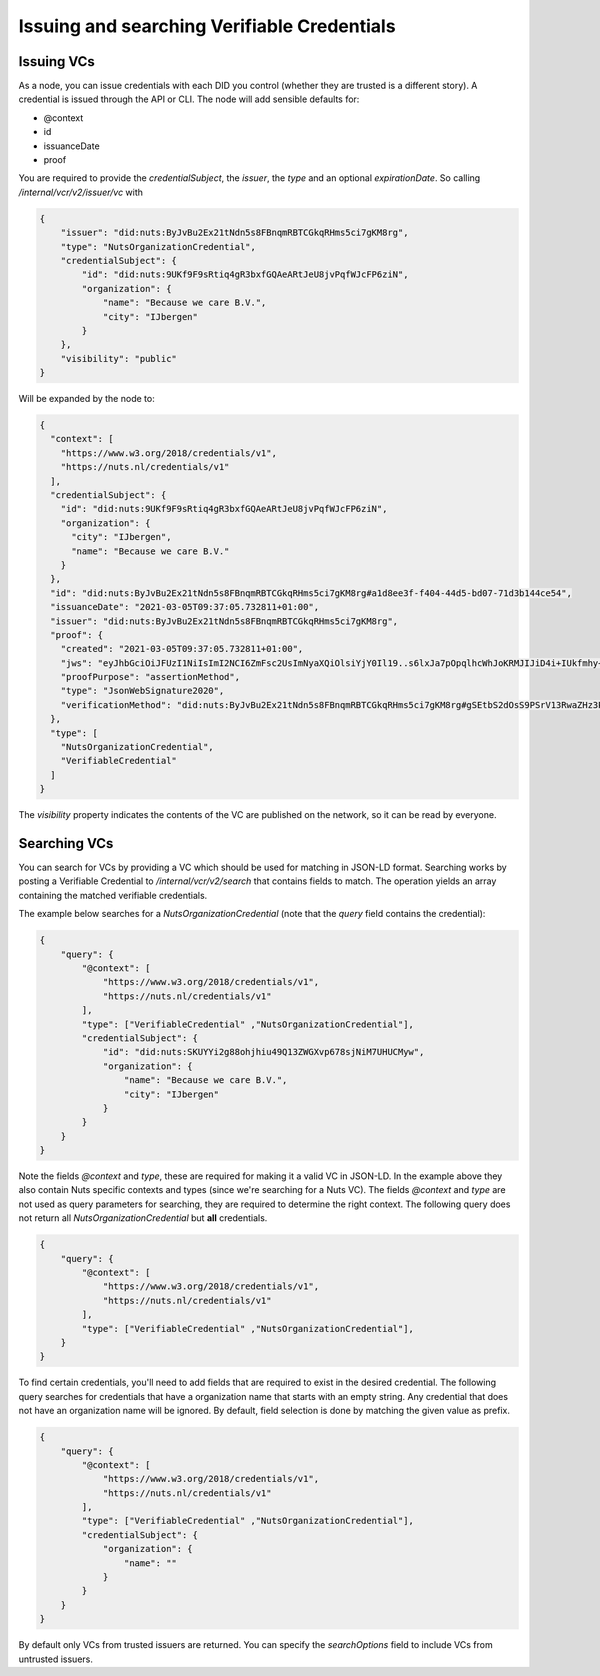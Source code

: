 .. _using-vcs:

Issuing and searching Verifiable Credentials
############################################

Issuing VCs
***********

As a node, you can issue credentials with each DID you control (whether they are trusted is a different story).
A credential is issued through the API or CLI.
The node will add sensible defaults for:

- @context
- id
- issuanceDate
- proof

You are required to provide the `credentialSubject`, the `issuer`, the `type` and an optional `expirationDate`.
So calling `/internal/vcr/v2/issuer/vc` with

.. code-block:: json

    {
        "issuer": "did:nuts:ByJvBu2Ex21tNdn5s8FBnqmRBTCGkqRHms5ci7gKM8rg",
        "type": "NutsOrganizationCredential",
        "credentialSubject": {
            "id": "did:nuts:9UKf9F9sRtiq4gR3bxfGQAeARtJeU8jvPqfWJcFP6ziN",
            "organization": {
                "name": "Because we care B.V.",
                "city": "IJbergen"
            }
        },
        "visibility": "public"
    }

Will be expanded by the node to:

.. code-block:: json

    {
      "context": [
        "https://www.w3.org/2018/credentials/v1",
        "https://nuts.nl/credentials/v1"
      ],
      "credentialSubject": {
        "id": "did:nuts:9UKf9F9sRtiq4gR3bxfGQAeARtJeU8jvPqfWJcFP6ziN",
        "organization": {
          "city": "IJbergen",
          "name": "Because we care B.V."
        }
      },
      "id": "did:nuts:ByJvBu2Ex21tNdn5s8FBnqmRBTCGkqRHms5ci7gKM8rg#a1d8ee3f-f404-44d5-bd07-71d3b144ce54",
      "issuanceDate": "2021-03-05T09:37:05.732811+01:00",
      "issuer": "did:nuts:ByJvBu2Ex21tNdn5s8FBnqmRBTCGkqRHms5ci7gKM8rg",
      "proof": {
        "created": "2021-03-05T09:37:05.732811+01:00",
        "jws": "eyJhbGciOiJFUzI1NiIsImI2NCI6ZmFsc2UsImNyaXQiOlsiYjY0Il19..s6lxJa7pOpqlhcWhJoKRMJIJiD4i+IUkfmhy+rUvNzZayVHAq+lZaFxBsv9rQCe0ewpZq/6z3hSUOURo6mnHhg==",
        "proofPurpose": "assertionMethod",
        "type": "JsonWebSignature2020",
        "verificationMethod": "did:nuts:ByJvBu2Ex21tNdn5s8FBnqmRBTCGkqRHms5ci7gKM8rg#gSEtbS2dOsS9PSrV13RwaZHz3Ps6OTI14GvLx8dPqgQ"
      },
      "type": [
        "NutsOrganizationCredential",
        "VerifiableCredential"
      ]
    }

The `visibility` property indicates the contents of the VC are published on the network, so it can be read by everyone.

.. _searching-vcs:

Searching VCs
*************

You can search for VCs by providing a VC which should be used for matching in JSON-LD format.
Searching works by posting a Verifiable Credential to `/internal/vcr/v2/search` that contains fields to match.
The operation yields an array containing the matched verifiable credentials.

The example below searches for a `NutsOrganizationCredential` (note that the `query` field contains the credential):

.. code-block:: json

    {
        "query": {
            "@context": [
                "https://www.w3.org/2018/credentials/v1",
                "https://nuts.nl/credentials/v1"
            ],
            "type": ["VerifiableCredential" ,"NutsOrganizationCredential"],
            "credentialSubject": {
                "id": "did:nuts:SKUYYi2g88ohjhiu49Q13ZWGXvp678sjNiM7UHUCMyw",
                "organization": {
                    "name": "Because we care B.V.",
                    "city": "IJbergen"
                }
            }
        }
    }

Note the fields `@context` and `type`, these are required for making it a valid VC in JSON-LD.
In the example above they also contain Nuts specific contexts and types (since we're searching for a Nuts VC).
The fields `@context` and `type` are not used as query parameters for searching, they are required to determine the right context.
The following query does not return all `NutsOrganizationCredential` but **all** credentials.

.. code-block:: json

    {
        "query": {
            "@context": [
                "https://www.w3.org/2018/credentials/v1",
                "https://nuts.nl/credentials/v1"
            ],
            "type": ["VerifiableCredential" ,"NutsOrganizationCredential"],
        }
    }

To find certain credentials, you'll need to add fields that are required to exist in the desired credential.
The following query searches for credentials that have a organization name that starts with an empty string.
Any credential that does not have an organization name will be ignored.
By default, field selection is done by matching the given value as prefix.

.. code-block:: json

    {
        "query": {
            "@context": [
                "https://www.w3.org/2018/credentials/v1",
                "https://nuts.nl/credentials/v1"
            ],
            "type": ["VerifiableCredential" ,"NutsOrganizationCredential"],
            "credentialSubject": {
                "organization": {
                    "name": ""
                }
            }
        }
    }

By default only VCs from trusted issuers are returned. You can specify the `searchOptions` field to include VCs from untrusted issuers.
